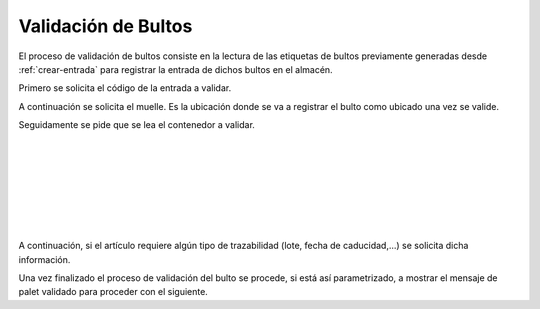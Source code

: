 .. index:: pair: Funciones; Validación de Bultos

.. _validacion-de-bultos:

Validación de Bultos
---------------------
.. image:: ../images/Funciones/Validacion.png  
   :scale: 50%
   :align: left 

El proceso de validación de bultos consiste en la lectura de las etiquetas de bultos previamente generadas desde :ref:`crear-entrada` para registrar la entrada de dichos bultos en el almacén.

.. image:: ../images/Funciones/RF/RF_Entrada.png  
   :scale: 50%
   :align: left 
   
Primero se solicita el código de la entrada a validar.

.. image:: ../images/Funciones/RF/RF_Muelle.png  
   :scale: 50%
   :align: left 

A continuación se solicita el muelle. Es la ubicación donde se va a registrar el bulto como ubicado una vez se valide.

.. image:: ../images/Funciones/RF/RF_LeaOrigen.png  
   :scale: 50%
   :align: left 
   
Seguidamente se pide que se lea el contenedor a validar.
 
|
 
|

|
 
|

|

|

|

.. image:: ../images/Funciones/RF/RF_ArticuloTrazabilidad.png  
   :scale: 50%
   :align: left 
   
A continuación, si el artículo requiere algún tipo de trazabilidad (lote, fecha de caducidad,...) se solicita dicha información.

.. image:: ../images/Funciones/RF/RF_PalletValidado.png  
   :scale: 50%
   :align: left 
   
Una vez finalizado el proceso de validación del bulto se procede, si está así parametrizado, a mostrar el mensaje de palet validado para proceder con el siguiente.


 




   


